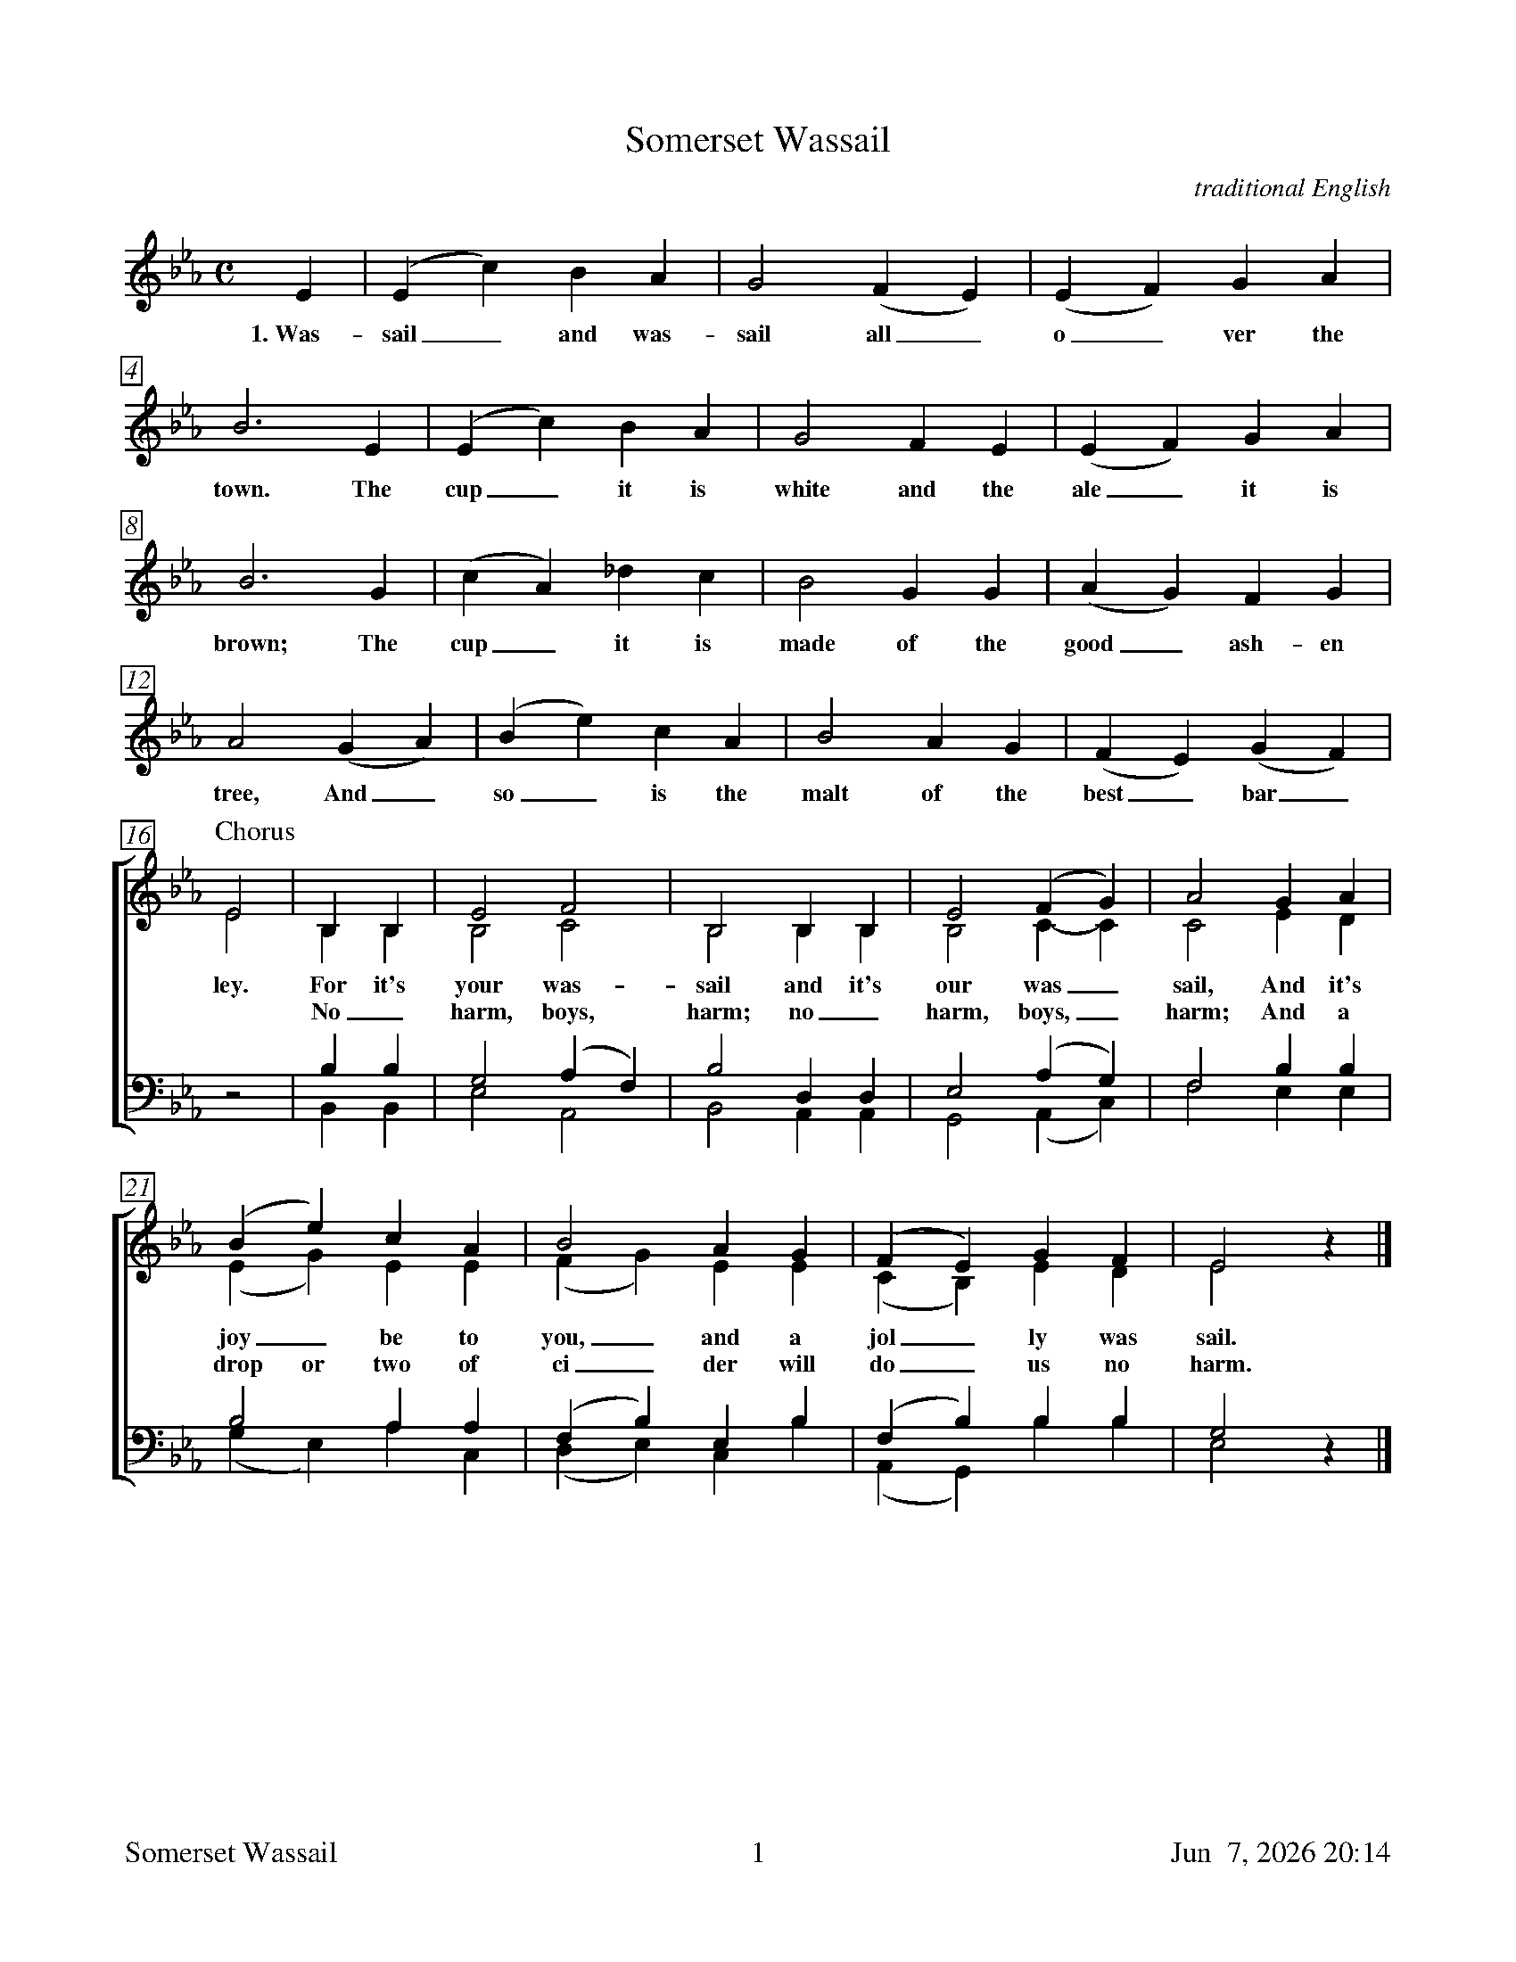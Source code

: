 %%footer	"$T	$P	$D"

X:1
T:Somerset Wassail
C:traditional English
%
V:1 clef=treble 
V:2 clef=treble 
V:3 clef=bass   
V:4 clef=bass   
V:5 clef=treble
%
%%measurebox true           % measure numbers in a box
%%measurenb 0               % measure numbers at first measure
%%barsperstaff 0            % number of measures per staff
%%gchordfont Times-Bold 14  % for chords
%
U: H = fermata
M:C
L:1/4
K:Eb
%
%%staves 5
%
[V:5] E | (E c) B A | G2 (F E) | (E F) G A |
w: 1.~Was- sail_ and was- sail all_ o_ ver the
%
[V:5] B3 E | (E c) B A | G2 F E | (E F) G A |
w: town. The cup_ it is white and the ale_ it is
%
[V:5] B3 G | (c A) _d c | B2 G G | (A G) F G |
w: brown; The cup_ it is made of the good_ ash- en
%
[V:5] A2 (G A) | (B e) c A | B2 A G | (F E) (G F) |
w: tree, And_ so_ is the malt of the best_ bar_
%
%%staves [(1 2) | (3 4)]
%
P:Chorus
[V:1] E2 | B, B, | E2  F2   | B,2 B, B, | E2  (F G) | A2 G A |
[V:2] E2 | B, B, | B,2 C2   | B,2 B, B, | B,2  C- C | C2 E D |
w: ley. For it's your was- sail and it's our was_ sail, And it's
w: *    No_ harm, boys, harm; no_ harm, boys,_ harm; And a
[V:3] z2 | B,  B,  | G,2 (A, F,) | B,2  D,  D,  | E,2 (A, G,) | F,2 B, B, |
[V:4] z2 | B,, B,, | E,2  A,,2   | B,,2 A,, A,, | G,,2 (A,, C,) | F,2 E, E, |
%
[V:1] (B e) c A | B2    A G | (F E)  G F | E2 z |]
[V:2] (E G) E E | (F G) E E | (C B,) E D | E2 x |]
w: joy_ be to you,_ and a jol_ ly was sail.
w: drop or two of ci_ der will do_ us no harm.
[V:3]  B,2    A, A, | (F, B,) E, B, | (F, B,)    B, B, | G,2 z |]
[V:4] (G, E,) A, C, | (D, E,) C, B, | (A,, G,,)  B, B, | E,2 x |]
%
%%newpage
%
W: 1. Wassail and wassail all over the town.
W:    The cup it is white and the ale it is brown;
W:    The cup it is made of the good ashen tree,
W:    And so is the malt of the best barley.
W:    For it's your wassail and it's our wassail,
W:    And it's joy be to you, and a jolly wassail.
W:
W: 2. O master and mistress, are you all within?
W:    Pray open the door and let us come in.
W:    O master and mistress a-sitting by the fire,
W:    Pray think on us poor travelers, a traveling in the mire.
W:    For it's your wassail and it's our wassail,
W:    And it's joy be to you, and a jolly wassail.
W:
W: 3. O where is the maid with the silver-headed pin,
W:    To open the door and let us come in?
W:    O master and mistress, it is our desire:
W:    A good loaf and cheese, and a toast by the fire.
W:    For it's your wassail and it's our wassail,
W:    And it's joy be to you, and a jolly wassail.
W:
W: 4. There was an old man, and he had an old cow,
W:    And how for to keep her he didn't know how;
W:    He built up a barn for to keep his cow warm.
W:    And a drop or two of cider will do us no harm.
W:    No harm, boys, harm; no harm, boys, harm;
W:    And a drop or two of cider will do us no harm.
W:
W: 5. The girt dog of Langport he burnt his long tail,
W:    And this is the night we go singing wassail.
W:    O master and mistress now we must be gone;
W:    God bless all in this house until we do come again.
W:    For it's your wassail and it's our wassail,
W:    And it's joy be to you, and a jolly wassail.

